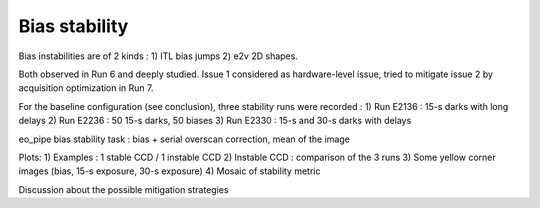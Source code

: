 Bias stability
############################################
Bias instabilities are of 2 kinds :
1) ITL bias jumps
2) e2v 2D shapes.
   
Both observed in Run 6 and deeply studied. Issue 1 considered as hardware-level issue, tried to mitigate issue 2 by acquisition optimization in Run 7.

For the baseline configuration (see conclusion), three stability runs were recorded :
1) Run E2136 : 15-s darks with long delays
2) Run E2236 : 50 15-s darks, 50 biases
3) Run E2330 : 15-s and 30-s darks with delays

eo_pipe bias stability task : bias +  serial overscan correction, mean of the image

Plots:
1) Examples : 1 stable CCD / 1 instable CCD
2) Instable CCD : comparison of the 3 runs
3) Some yellow corner images (bias, 15-s exposure, 30-s exposure)
4) Mosaic of stability metric

Discussion  about the possible mitigation strategies 
